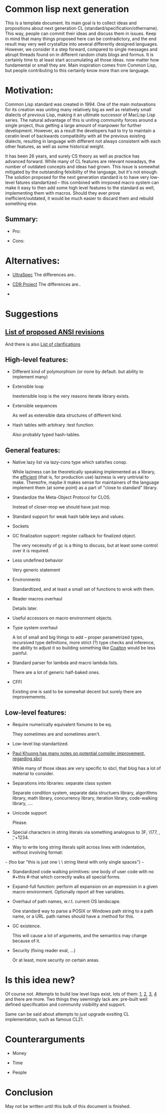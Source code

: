 * Common lisp next generation

This is a template document. Its main goal is to collect ideas and propositions about next generation CL (standard/specification/othername). This way, people can commit their ideas and discuss them in issues. Keep in mind that many things proposed here can be contradictory, and the end result may very well crystallize into several differently designed languages. However, we consider it a step forward, compared to single messages and abrupt threads found on in different random chats blogs and formus. It is certainly time to at least start accumulating all those ideas. now matter how fundamental or small they are. Main inspiration comes from Common Lisp, but people contributing to this certainly know more than one language.


* Motivation:

Common Lisp standard was created in 1994. One of the main motavations for its creation was uniting many relatively big as well as relatively small dialects of previous Lisp, making it an ultimate successor of MacLisp Lisp series. The natural advantage of this is uniting community forces around a single project, thus getting a large amount of manpower for further development. However, as a result the developers had to try to maintain a ceratin level of backwards compatibility with all the previous existing dialects, resulting in language with different not always consistent with each other features, as well as some historical weight.

It has been 26 years, and surely CS theory as well as practice has advanced forward. While many of CL features are relevant nowadays, the number of outdated concepts and ideas had grown. This issue is somewhat mitigated by the outstanding felxibility of the language, but it's not enough. The solution proposed for the next generation standard is to have very low-level fatures standartized -- this combined with imrpoved macro system can make it easy to then add some high level features to the standard as well, implementing them with macros. Should they ever prove inefficient/outdated, it would be much easier to discard them and rebuild something else.

** Summary:
+ Pro:

+ Cons:


* Alternatives:

+ [[https://phoe.tymoon.eu/clus/doku.php?id=start][UltraSpec]]
  The differences are..

+ [[https://common-lisp.net/project/cdr/][CDR Project]]
  The differences are..

+


* Suggestions

** [[https://www.cliki.net/Proposed%20Extensions%20To%20ANSI][List of proposed ANSI revisions]]
And there is also [[https://www.cliki.net/Proposed%20ANSI%20Revisions%20and%20Clarifications][List of clarifications]]


** High-level features:

+ Different kind of polymorphism (or none by default. but ability to implement many)

+ Extensible loop

  Inextensible loop is the very reasons iterate library exists.

+ Extensible sequences

  As well as extensible data structures of different kind.

+ Hash tables with arbitrary :test function.

  Also probably typed hash-tables.

** General features:

+ Native lazy list via lazy-cons type which satisfies consp.

  While laziness can be theoretically speaking implemented as a library, the __efficient__ (that is, for production use) laziness is very untrivial to make. Thereofre, maybe it makes sense for
  maintainers of the language implement them (at some point) as a part of "close to standard" library.

+ Standardize the Meta-Object Protocol for CLOS.

  Instead of closer-mop we should have just mop.

+ Standard support for weak hash table keys and values.

+ Sockets

+ GC finalization support: register callback for finalized object.

  The very necessity of gc is a thing to discuss, but at least some control over it is required.

+ Less undefined behavior

  Very generic statement

+ Environments

  Standardtized, and at least a small set of functions to wrok with them.

+ Reader macros overhaul

  Details later.

+ Useful accessors on macro environment objects.

+ Type system overhaul

  A lot of small and big things to add -- proper parametrized types, recursived type definitions, more strict (?) type checks and inference, the ability to adjust it so building something like [[https://github.com/stylewarning/coalton][Coalton]] would be less painful.

+ Standard parser for lambda and macro lambda lists.

  There are a lot of generic half-baked ones.

+ CFFI

  Existing one is said to be somewhat decent but surely there are improvememnts.

** Low-level features:

+ Require numerically equivalent fixnums to be eq.

  They sometimes are and sometimes aren't.

+ Low-level lisp standartized.

+ [[https://pvk.ca/Blog/2013/11/22/the-weaknesses-of-sbcls-type-propagation/][Paul Khuong has many notes on potential compiler improvement, regarding sbcl]]

  While many of those ideas are very specific to sbcl, that blog has a lot of material to consider.

+ Separations into libraries: separate class system

  Separate condition system, separate data structuers library, algorithms library, math library, concurrency library, iteration library, code-walking library, ....

+ Unicode support

  Please.

+ Special characters in string literals via something analogous to \x3F, \177, \n, \t, \u+1234.

+ Way to write long string literals split across lines with indentation, without involving format:
~~~
(foo bar "this is just one \
          \ string literal with only single spaces")
~~~
+ Standardized code walking primitives: one body of user code with no #+this #-that which correctly walks all special forms.

+ Expand-full function: perform all expansion on an expression in a given macro environment. Optionally report all free variables.

+ Overhaul of path names, w.r.t. current OS landscape.

  One standard way to parse a POSIX or Windows path string to a path name, or a URL. path names should have a :method for this.

+ GC existence.

  This will cause a lot of arguments, and the semantics may change because of it.

+ Security (fixing reader eval, ...)

  Or at least, more security on certain areas.

* Is this idea new?

Of course not. Attempts to build low level lisps exist, lots of them: [[https://github.com/eudoxia0/corvus][1]], [[https://github.com/tomhrr/dale][2]], [[https://github.com/kiselgra/c-mera][3]], [[https://github.com/eudoxia0/interim][4]] and there are more.
Two things they seemingly lack are: pre-built well defined specification and community visibility and support.


Same can be said about attempts to just upgrade exsiting CL implementation, such as famous CL21.


* Counterarguments

+ Money

+ Time

+ People






* Conclusion
 May not be written until this bulk of this document is finished.
